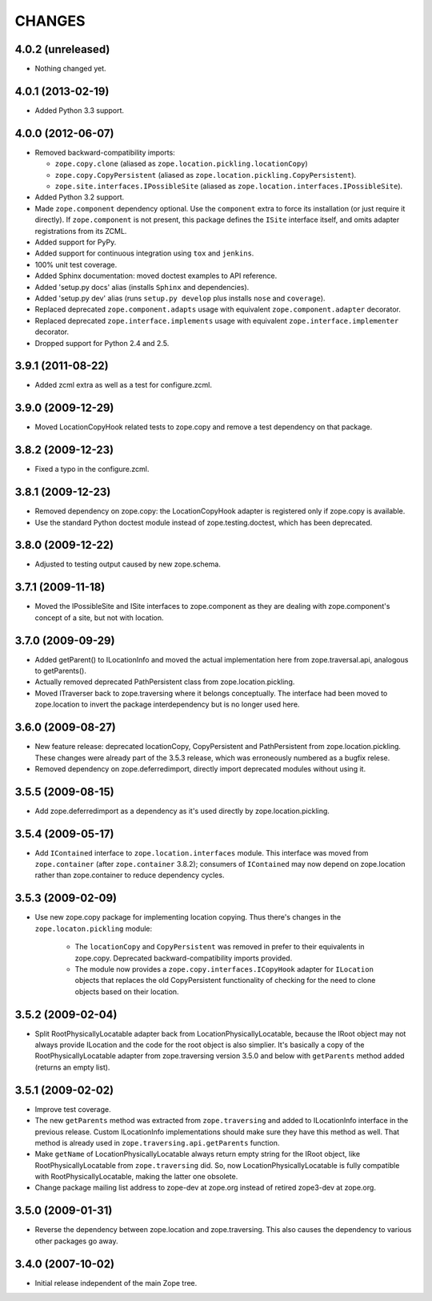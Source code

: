 =======
CHANGES
=======

4.0.2 (unreleased)
------------------

- Nothing changed yet.


4.0.1 (2013-02-19)
------------------

- Added Python 3.3 support.

4.0.0 (2012-06-07)
------------------

- Removed backward-compatibility imports:

  - ``zope.copy.clone`` (aliased as ``zope.location.pickling.locationCopy``)

  - ``zope.copy.CopyPersistent`` (aliased as
    ``zope.location.pickling.CopyPersistent``).

  - ``zope.site.interfaces.IPossibleSite`` (aliased as
    ``zope.location.interfaces.IPossibleSite``).

- Added Python 3.2 support.

- Made ``zope.component`` dependency optional.  Use the ``component`` extra
  to force its installation (or just require it directly).  If
  ``zope.component`` is not present, this package defines the ``ISite``
  interface itself, and omits adapter registrations from its ZCML.

- Added support for PyPy.

- Added support for continuous integration using ``tox`` and ``jenkins``.

- 100% unit test coverage.

- Added Sphinx documentation:  moved doctest examples to API reference.

- Added 'setup.py docs' alias (installs ``Sphinx`` and dependencies).

- Added 'setup.py dev' alias (runs ``setup.py develop`` plus installs
  ``nose`` and ``coverage``).

- Replaced deprecated ``zope.component.adapts`` usage with equivalent
  ``zope.component.adapter`` decorator.

- Replaced deprecated ``zope.interface.implements`` usage with equivalent
  ``zope.interface.implementer`` decorator.

- Dropped support for Python 2.4 and 2.5.


3.9.1 (2011-08-22)
------------------

- Added zcml extra as well as a test for configure.zcml.


3.9.0 (2009-12-29)
------------------

- Moved LocationCopyHook related tests to zope.copy and remove a test
  dependency on that package.

3.8.2 (2009-12-23)
------------------

- Fixed a typo in the configure.zcml.

3.8.1 (2009-12-23)
------------------

- Removed dependency on zope.copy: the LocationCopyHook adapter is registered
  only if zope.copy is available.

- Use the standard Python doctest module instead of zope.testing.doctest, which
  has been deprecated.

3.8.0 (2009-12-22)
------------------

- Adjusted to testing output caused by new zope.schema.

3.7.1 (2009-11-18)
------------------

- Moved the IPossibleSite and ISite interfaces to zope.component as they are
  dealing with zope.component's concept of a site, but not with location.

3.7.0 (2009-09-29)
------------------

- Added getParent() to ILocationInfo and moved the actual implementation here
  from zope.traversal.api, analogous to getParents().

- Actually removed deprecated PathPersistent class from
  zope.location.pickling.

- Moved ITraverser back to zope.traversing where it belongs conceptually. The
  interface had been moved to zope.location to invert the package
  interdependency but is no longer used here.

3.6.0 (2009-08-27)
------------------

- New feature release: deprecated locationCopy, CopyPersistent and
  PathPersistent from zope.location.pickling. These changes were already part
  of the 3.5.3 release, which was erroneously numbered as a bugfix relese.

- Removed dependency on zope.deferredimport, directly import deprecated modules
  without using it.

3.5.5 (2009-08-15)
------------------

- Add zope.deferredimport as a dependency as it's used directly by
  zope.location.pickling.

3.5.4 (2009-05-17)
------------------

- Add ``IContained`` interface to ``zope.location.interfaces`` module.
  This interface was moved from ``zope.container`` (after
  ``zope.container`` 3.8.2); consumers of ``IContained`` may now
  depend on zope.location rather than zope.container to reduce
  dependency cycles.

3.5.3 (2009-02-09)
------------------

- Use new zope.copy package for implementing location copying. Thus
  there's changes in the ``zope.locaton.pickling`` module:
  
   * The ``locationCopy`` and ``CopyPersistent`` was removed in prefer
     to their equivalents in zope.copy. Deprecated backward-compatibility
     imports provided.
   
   * The module now provides a ``zope.copy.interfaces.ICopyHook`` adapter
     for ``ILocation`` objects that replaces the old CopyPersistent
     functionality of checking for the need to clone objects based on
     their location.

3.5.2 (2009-02-04)
------------------

- Split RootPhysicallyLocatable adapter back from LocationPhysicallyLocatable,
  because the IRoot object may not always provide ILocation and the code
  for the root object is also simplier. It's basically a copy of the
  RootPhysicallyLocatable adapter from zope.traversing version 3.5.0 and
  below with ``getParents`` method added (returns an empty list).

3.5.1 (2009-02-02)
------------------

- Improve test coverage.

- The new ``getParents`` method was extracted from ``zope.traversing``
  and added to ILocationInfo interface in the previous release. Custom
  ILocationInfo implementations should make sure they have this method
  as well. That method is already used in ``zope.traversing.api.getParents``
  function.

- Make ``getName`` of LocationPhysicallyLocatable always return empty
  string for the IRoot object, like RootPhysicallyLocatable from
  ``zope.traversing`` did. So, now LocationPhysicallyLocatable is
  fully compatible with RootPhysicallyLocatable, making the latter one
  obsolete.

- Change package mailing list address to zope-dev at zope.org instead
  of retired zope3-dev at zope.org.

3.5.0 (2009-01-31)
------------------

- Reverse the dependency between zope.location and zope.traversing. This
  also causes the dependency to various other packages go away.

3.4.0 (2007-10-02)
------------------

- Initial release independent of the main Zope tree.
